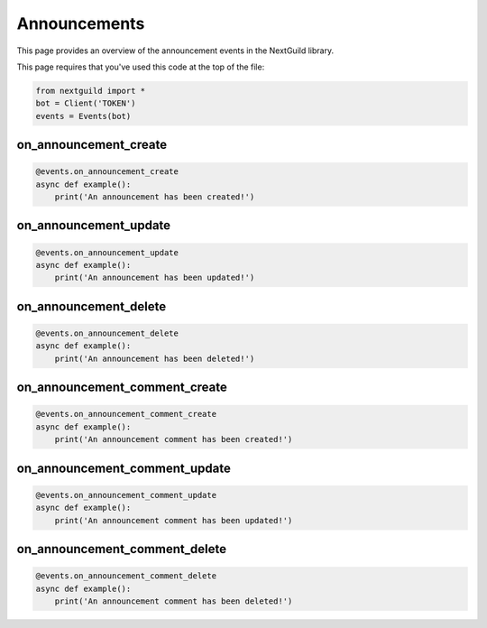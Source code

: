 Announcements
===========

This page provides an overview of the announcement events in the NextGuild library.

This page requires that you've used this code at the top of the file:

.. code-block:: python

    from nextguild import *
    bot = Client('TOKEN')
    events = Events(bot)

on_announcement_create
--------

.. code-block:: python

    @events.on_announcement_create
    async def example():
        print('An announcement has been created!')

on_announcement_update
--------

.. code-block:: python

    @events.on_announcement_update
    async def example():
        print('An announcement has been updated!')

on_announcement_delete
--------

.. code-block:: python

    @events.on_announcement_delete
    async def example():
        print('An announcement has been deleted!')

on_announcement_comment_create
--------

.. code-block:: python

    @events.on_announcement_comment_create
    async def example():
        print('An announcement comment has been created!')

on_announcement_comment_update
--------

.. code-block:: python

    @events.on_announcement_comment_update
    async def example():
        print('An announcement comment has been updated!')

on_announcement_comment_delete
--------

.. code-block:: python

    @events.on_announcement_comment_delete
    async def example():
        print('An announcement comment has been deleted!')
